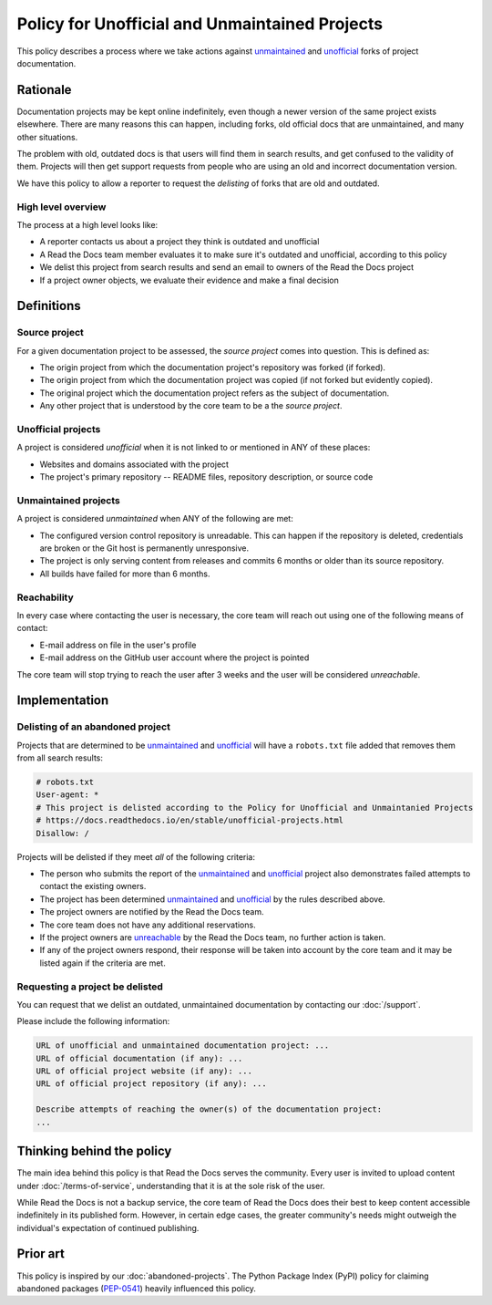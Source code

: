 Policy for Unofficial and Unmaintained Projects
===============================================

This policy describes a process where we take actions against unmaintained_ and unofficial_ forks of project documentation.


Rationale
---------

Documentation projects may be kept online indefinitely, even though a newer version of the same project exists elsewhere.
There are many reasons this can happen,
including forks, old official docs that are unmaintained, and many other situations.

The problem with old, outdated docs is that users will find them in search results,
and get confused to the validity of them.
Projects will then get support requests from people who are using an old and incorrect documentation version.

We have this policy to allow a reporter to request the *delisting* of forks that are old and outdated.


High level overview
~~~~~~~~~~~~~~~~~~~

The process at a high level looks like:

* A reporter contacts us about a project they think is outdated and unofficial
* A Read the Docs team member evaluates it to make sure it's outdated and unofficial, according to this policy
* We delist this project from search results and send an email to owners of the Read the Docs project
* If a project owner objects, we evaluate their evidence and make a final decision


Definitions
-----------


Source project
~~~~~~~~~~~~~~

For a given documentation project to be assessed, the *source project* comes into question. This is defined as:

* The origin project from which the documentation project's repository was forked (if forked).
* The origin project from which the documentation project was copied (if not forked but evidently copied).
* The original project which the documentation project refers as the subject of documentation.
* Any other project that is understood by the core team to be a the *source project*.


Unofficial projects
~~~~~~~~~~~~~~~~~~~

A project is considered *unofficial* when it is not linked to or mentioned in ANY of these places:

* Websites and domains associated with the project
* The project's primary repository -- README files, repository description, or source code


Unmaintained projects
~~~~~~~~~~~~~~~~~~~~~

A project is considered *unmaintained* when ANY of the following are met:

* The configured version control repository is unreadable. This can happen if the repository is deleted, credentials are broken or the Git host is permanently unresponsive.
* The project is only serving content from releases and commits 6 months or older than its source repository.
* All builds have failed for more than 6 months.


Reachability
~~~~~~~~~~~~

In every case where contacting the user is necessary, the core team will reach out using one of the following means of contact:

* E-mail address on file in the user's profile
* E-mail address on the GitHub user account where the project is pointed

The core team will stop trying to reach the user after 3 weeks and the user will be considered *unreachable*.


Implementation
--------------


Delisting of an abandoned project
~~~~~~~~~~~~~~~~~~~~~~~~~~~~~~~~~

Projects that are determined to be unmaintained_ and unofficial_ will have a ``robots.txt`` file added that removes them from all search results:

.. code-block:: text

  # robots.txt
  User-agent: *
  # This project is delisted according to the Policy for Unofficial and Unmaintanied Projects
  # https://docs.readthedocs.io/en/stable/unofficial-projects.html
  Disallow: /


Projects will be delisted if they meet *all* of the following criteria:

* The person who submits the report of the unmaintained_ and unofficial_ project also demonstrates failed attempts to contact the existing owners.
* The project has been determined unmaintained_ and unofficial_ by the rules described above.
* The project owners are notified by the Read the Docs team.
* The core team does not have any additional reservations.
* If the project owners are unreachable_ by the Read the Docs team, no further action is taken.
* If any of the project owners respond, their response will be taken into account by the core team and it may be listed again if the criteria are met.

Requesting a project be delisted
~~~~~~~~~~~~~~~~~~~~~~~~~~~~~~~~

You can request that we delist an outdated, unmaintained documentation by contacting our :doc:`/support`.

Please include the following information:

.. code-block:: text

  URL of unofficial and unmaintained documentation project: ...
  URL of official documentation (if any): ...
  URL of official project website (if any): ...
  URL of official project repository (if any): ...

  Describe attempts of reaching the owner(s) of the documentation project:
  ...


Thinking behind the policy
--------------------------

The main idea behind this policy is that Read the Docs serves the community.
Every user is invited to upload content under :doc:`/terms-of-service`,
understanding that it is at the sole risk of the user.

While Read the Docs is not a backup service, the core team of Read the Docs does their best to keep content accessible indefinitely in its published form. However, in certain edge cases,
the greater community's needs might outweigh the individual's expectation of continued publishing.


Prior art
---------

This policy is inspired by our :doc:`abandoned-projects`.
The Python Package Index (PyPI) policy for claiming abandoned packages
(`PEP-0541 <https://www.python.org/dev/peps/pep-0541>`_) heavily influenced this policy.

.. _unmaintained: #unmaintained-projects
.. _unofficial: #unofficial-projects
.. _unreachable: #reachability
